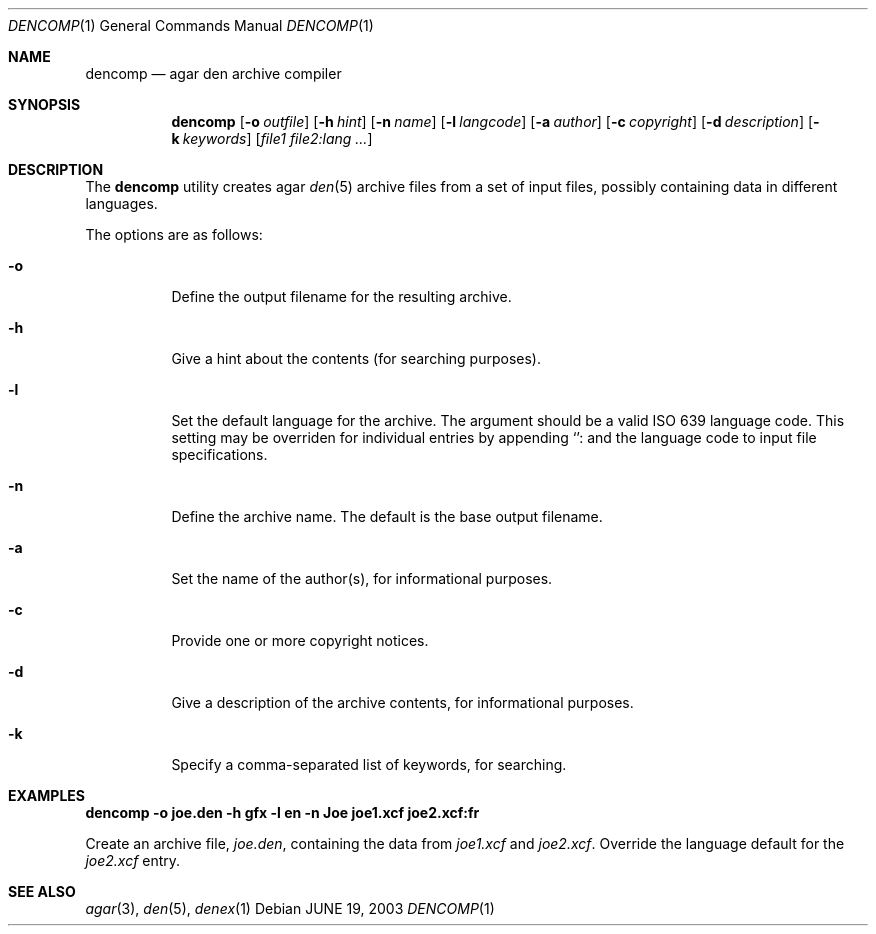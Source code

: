 .\"	$Csoft: fobjcomp.1,v 1.8 2003/03/07 03:27:41 vedge Exp $
.\"
.\" Copyright (c) 2001, 2002, 2003 CubeSoft Communications, Inc.
.\" <http://www.csoft.org>
.\"
.\" Redistribution and use in source and binary forms, with or without
.\" modification, are permitted provided that the following conditions
.\" are met:
.\" 1. Redistributions of source code must retain the above copyright
.\"    notice, this list of conditions and the following disclaimer.
.\" 2. Redistributions in binary form must reproduce the above copyright
.\"    notice, this list of conditions and the following disclaimer in the
.\"    documentation and/or other materials provided with the distribution.
.\" 
.\" THIS SOFTWARE IS PROVIDED BY THE AUTHOR ``AS IS'' AND ANY EXPRESS OR
.\" IMPLIED WARRANTIES, INCLUDING, BUT NOT LIMITED TO, THE IMPLIED
.\" WARRANTIES OF MERCHANTABILITY AND FITNESS FOR A PARTICULAR PURPOSE
.\" ARE DISCLAIMED. IN NO EVENT SHALL THE AUTHOR BE LIABLE FOR ANY DIRECT,
.\" INDIRECT, INCIDENTAL, SPECIAL, EXEMPLARY, OR CONSEQUENTIAL DAMAGES
.\" (INCLUDING BUT NOT LIMITED TO, PROCUREMENT OF SUBSTITUTE GOODS OR
.\" SERVICES; LOSS OF USE, DATA, OR PROFITS; OR BUSINESS INTERRUPTION)
.\" HOWEVER CAUSED AND ON ANY THEORY OF LIABILITY, WHETHER IN CONTRACT,
.\" STRICT LIABILITY, OR TORT (INCLUDING NEGLIGENCE OR OTHERWISE) ARISING
.\" IN ANY WAY OUT OF THE USE OF THIS SOFTWARE EVEN IF ADVISED OF THE
.\" POSSIBILITY OF SUCH DAMAGE.
.\"
.Dd JUNE 19, 2003
.Dt DENCOMP 1
.Os
.ds vT Agar API Reference
.ds oS Agar 1.0
.Sh NAME
.Nm dencomp
.Nd agar den archive compiler
.Sh SYNOPSIS
.Nm dencomp
.Op Fl o Ar outfile
.Op Fl h Ar hint
.Op Fl n Ar name
.Op Fl l Ar langcode
.Op Fl a Ar author
.Op Fl c Ar copyright
.Op Fl d Ar description
.Op Fl k Ar keywords
.Op Ar file1 file2:lang ...
.Sh DESCRIPTION
The
.Nm
utility creates agar
.Xr den 5
archive files from a set of input files, possibly containing data in different
languages.
.Pp
The options are as follows:
.Bl -tag -width Ds
.It Fl o
Define the output filename for the resulting archive.
.It Fl h
Give a hint about the contents (for searching purposes).
.It Fl l
Set the default language for the archive.
The argument should be a valid ISO 639 language code.
This setting may be overriden for individual entries by appending
.Sq :
and the language code to input file specifications.
.It Fl n
Define the archive name.
The default is the base output filename.
.It Fl a
Set the name of the author(s), for informational purposes.
.It Fl c
Provide one or more copyright notices.
.It Fl d
Give a description of the archive contents, for informational purposes.
.It Fl k
Specify a comma-separated list of keywords, for searching.
.El
.Sh EXAMPLES
.Cm dencomp -o joe.den -h gfx -l en -n Joe joe1.xcf joe2.xcf:fr
.Pp
Create an archive file,
.Pa joe.den ,
containing the data from
.Pa joe1.xcf
and
.Pa joe2.xcf .
Override the language default for the
.Pa joe2.xcf
entry.
.\" .Sh ENVIRONMENT
.\" .Sh FILES
.Sh SEE ALSO
.Xr agar 3 ,
.Xr den 5 ,
.Xr denex 1
